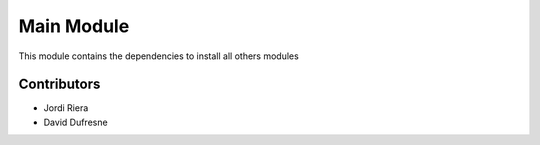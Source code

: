 Main Module
===========
This module contains the dependencies to install all others modules

Contributors
------------
* Jordi Riera
* David Dufresne
